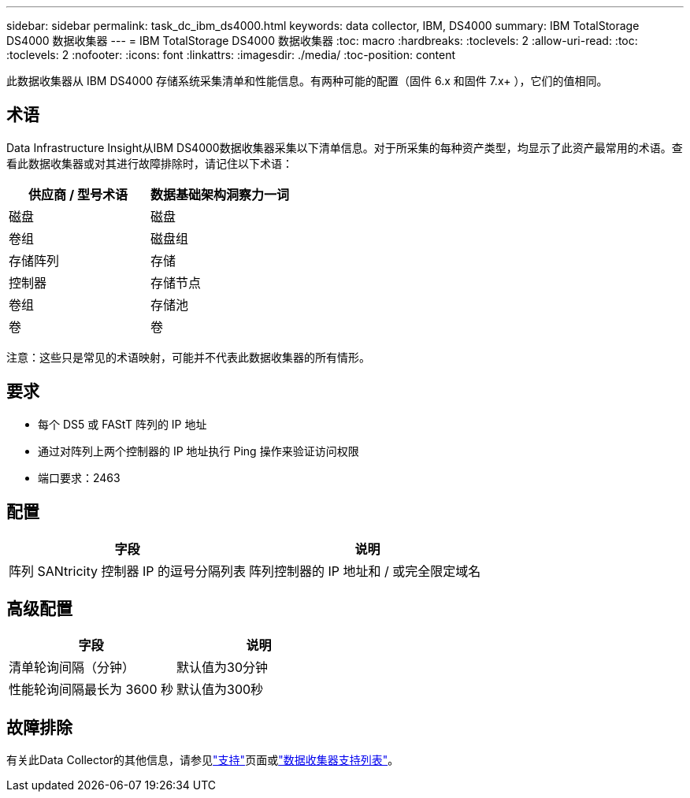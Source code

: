 ---
sidebar: sidebar 
permalink: task_dc_ibm_ds4000.html 
keywords: data collector, IBM, DS4000 
summary: IBM TotalStorage DS4000 数据收集器 
---
= IBM TotalStorage DS4000 数据收集器
:toc: macro
:hardbreaks:
:toclevels: 2
:allow-uri-read: 
:toc: 
:toclevels: 2
:nofooter: 
:icons: font
:linkattrs: 
:imagesdir: ./media/
:toc-position: content


[role="lead"]
此数据收集器从 IBM DS4000 存储系统采集清单和性能信息。有两种可能的配置（固件 6.x 和固件 7.x+ ），它们的值相同。



== 术语

Data Infrastructure Insight从IBM DS4000数据收集器采集以下清单信息。对于所采集的每种资产类型，均显示了此资产最常用的术语。查看此数据收集器或对其进行故障排除时，请记住以下术语：

[cols="2*"]
|===
| 供应商 / 型号术语 | 数据基础架构洞察力一词 


| 磁盘 | 磁盘 


| 卷组 | 磁盘组 


| 存储阵列 | 存储 


| 控制器 | 存储节点 


| 卷组 | 存储池 


| 卷 | 卷 
|===
注意：这些只是常见的术语映射，可能并不代表此数据收集器的所有情形。



== 要求

* 每个 DS5 或 FAStT 阵列的 IP 地址
* 通过对阵列上两个控制器的 IP 地址执行 Ping 操作来验证访问权限
* 端口要求：2463




== 配置

[cols="2*"]
|===
| 字段 | 说明 


| 阵列 SANtricity 控制器 IP 的逗号分隔列表 | 阵列控制器的 IP 地址和 / 或完全限定域名 
|===


== 高级配置

[cols="2*"]
|===
| 字段 | 说明 


| 清单轮询间隔（分钟） | 默认值为30分钟 


| 性能轮询间隔最长为 3600 秒 | 默认值为300秒 
|===


== 故障排除

有关此Data Collector的其他信息，请参见link:concept_requesting_support.html["支持"]页面或link:reference_data_collector_support_matrix.html["数据收集器支持列表"]。
